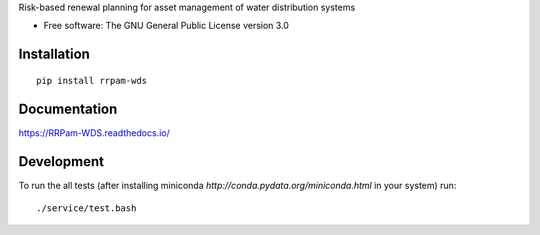 Risk-based renewal planning for asset management of water distribution systems

* Free software: The GNU General Public License version 3.0

Installation
============

::

    pip install rrpam-wds

Documentation
=============

https://RRPam-WDS.readthedocs.io/

Development
===========

To run the all tests (after installing miniconda `http://conda.pydata.org/miniconda.html` in your system) run::

    ./service/test.bash

